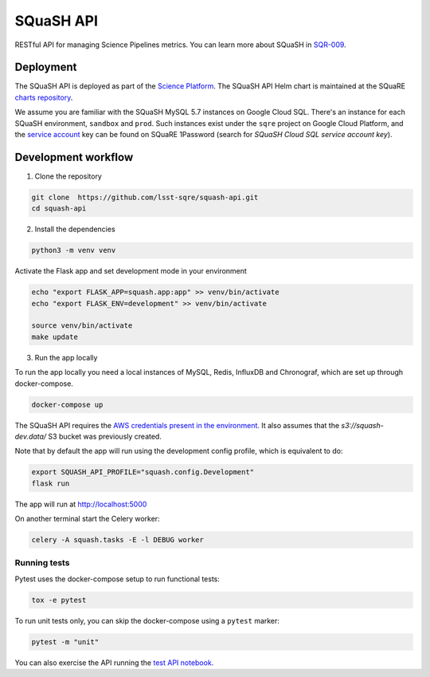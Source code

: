 ##########
SQuaSH API
##########

RESTful API for managing Science Pipelines metrics. You can learn more about SQuaSH in `SQR-009 <https://sqr-009.lsst.io>`_.


Deployment
==========

The SQuaSH API is deployed as part of the `Science Platform <https://github.com/lsst-sqre/lsp-deploy>`_. The SQuaSH API Helm chart is maintained at the SQuaRE `charts repository <https://github.com/lsst-sqre/charts/tree/master/charts/squash-api>`_.

We assume you are familiar with the SQuaSH MySQL 5.7 instances on Google Cloud SQL. There's an instance for each SQuaSH environment, ``sandbox`` and ``prod``. Such instances exist under the ``sqre`` project on Google Cloud Platform, and the `service account <https://cloud.google.com/sql/docs/mysql/connect-kubernetes-engine>`_ key can be found on SQuaRE 1Password (search for *SQuaSH Cloud SQL service account key*).


Development workflow
====================

1. Clone the repository

.. code-block::

 git clone  https://github.com/lsst-sqre/squash-api.git
 cd squash-api

2. Install the dependencies

.. code-block::

 python3 -m venv venv

Activate the Flask app and set development mode in your environment

.. code-block::

 echo "export FLASK_APP=squash.app:app" >> venv/bin/activate
 echo "export FLASK_ENV=development" >> venv/bin/activate

 source venv/bin/activate
 make update

3. Run the app locally

To run the app locally you need a local instances of MySQL, Redis, InfluxDB and Chronograf, which are set up through docker-compose.

.. code-block::

 docker-compose up

The SQuaSH API requires the `AWS credentials present in the environment <https://docs.aws.amazon.com/cli/latest/userguide/cli-configure-envvars.html>`_. It also assumes that the `s3://squash-dev.data/` S3 bucket was previously created.

Note that by default the app will run using the development config profile, which is equivalent to do:

.. code-block::

 export SQUASH_API_PROFILE="squash.config.Development"
 flask run


The app will run at http://localhost:5000

On another terminal start the Celery worker:

.. code-block::

 celery -A squash.tasks -E -l DEBUG worker


Running tests
-------------

Pytest uses the docker-compose setup to run functional tests:

.. code-block::

 tox -e pytest

To run unit tests only, you can skip the docker-compose using a ``pytest`` marker:

.. code-block::

 pytest -m "unit"

You can also exercise the API running the `test API notebook <https://github.com/lsst-sqre/squash-rest-api/blob/master/tests/test_api.ipynb>`_.
